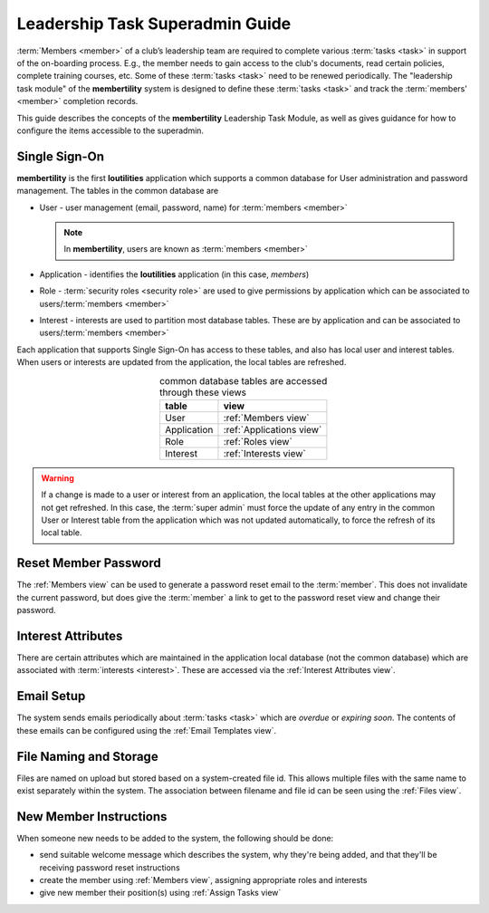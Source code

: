 ===========================================
Leadership Task Superadmin Guide
===========================================

:term:`Members <member>` of a club’s leadership team are required to complete various :term:`tasks <task>` in
support of the on-boarding process. E.g., the member needs to gain access to the club's documents, read certain
policies, complete training courses, etc. Some of these :term:`tasks <task>` need to be renewed periodically. The
"leadership task module" of the **membertility** system is designed to define these :term:`tasks <task>` and
track the :term:`members' <member>` completion records.

This guide describes the concepts of the **membertility** Leadership Task Module, as well as gives guidance for
how to configure the items accessible to the superadmin.

.. _Single Sign-On:

Single Sign-On
================
**membertility** is the first **loutilities** application which supports a common database for User administration
and password management. The tables in the common database are

* User - user management (email, password, name) for :term:`members <member>`

  .. note::
      In **membertility**, users are known as :term:`members <member>`

* Application - identifies the **loutilities** application (in this case, *members*)
* Role - :term:`security roles <security role>` are used to give permissions by application which can be associated to
  users/:term:`members <member>`
* Interest - interests are used to partition most database tables. These are by application and can be associated to
  users/:term:`members <member>`

Each application that supports Single Sign-On has access to these tables, and also has local user and interest
tables. When users or interests are updated from the application, the local tables are refreshed.

.. list-table:: common database tables are accessed through these views
    :header-rows: 0
    :stub-columns: 0
    :align: center

    *   - **table**
        - **view**
    *   - User
        - :ref:`Members view`
    *   - Application
        - :ref:`Applications view`
    *   - Role
        - :ref:`Roles view`
    *   - Interest
        - :ref:`Interests view`

.. warning::
    If a change is made to a user or interest from an application, the local tables at the other applications
    may not get refreshed. In this case, the :term:`super admin` must force the update of any entry in the common User or
    Interest table from the application which was not updated automatically, to force the refresh of its local table.

Reset Member Password
=======================
The :ref:`Members view` can be used to generate a password reset email to the :term:`member`. This does not invalidate
the current password, but does give the :term:`member` a link to get to the password reset view and change their
password.

Interest Attributes
=====================
There are certain attributes which are maintained in the application local database (not
the common database) which are associated with :term:`interests <interest>`. These are
accessed via the :ref:`Interest Attributes view`.

Email Setup
==============
The system sends emails periodically about :term:`tasks <task>` which are *overdue* or *expiring soon*. The contents
of these emails can be configured using the :ref:`Email Templates view`.

File Naming and Storage
==========================
Files are named on upload but stored based on a system-created file id. This allows multiple files with the same name to
exist separately within the system. The association between filename and file id can be seen using the :ref:`Files view`.

New Member Instructions
=========================
When someone new needs to be added to the system, the following should be done:

* send suitable welcome message which describes the system, why they're being added, and that they'll be receiving
  password reset instructions
* create the member using :ref:`Members view`, assigning appropriate roles and interests
* give new member their position(s) using :ref:`Assign Tasks view`